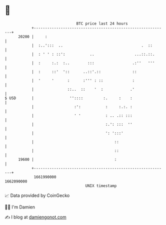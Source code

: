 * 👋

#+begin_example
                                   BTC price last 24 hours                    
               +------------------------------------------------------------+ 
         20200 |     :                                                      | 
               |  :..':::  ..                                   .  ::       | 
               |  : ' ' : ::':           ..                  ...::.::.      | 
               |  :     :.:  :..        :::                 .:''   '''      | 
               |  :     ::'  '::      ..::'.::              ::              | 
               |  '     '      :      :''' : ::             :               | 
               |               ::..  ::    '  :            .'               | 
   $ USD       |                ''::::         :.     :    :                | 
               |                  :':           :     :.:. :                | 
               |                  ' '           : .. .:: :::                | 
               |                                :.': :::  ''                | 
               |                                ': ':::'                    | 
               |                                    ::                      | 
               |                                    ::                      | 
         19600 |                                    :                       | 
               +------------------------------------------------------------+ 
                1661990000                                        1662090000  
                                       UNIX timestamp                         
#+end_example
📈 Data provided by CoinGecko

🧑‍💻 I'm Damien

✍️ I blog at [[https://www.damiengonot.com][damiengonot.com]]
